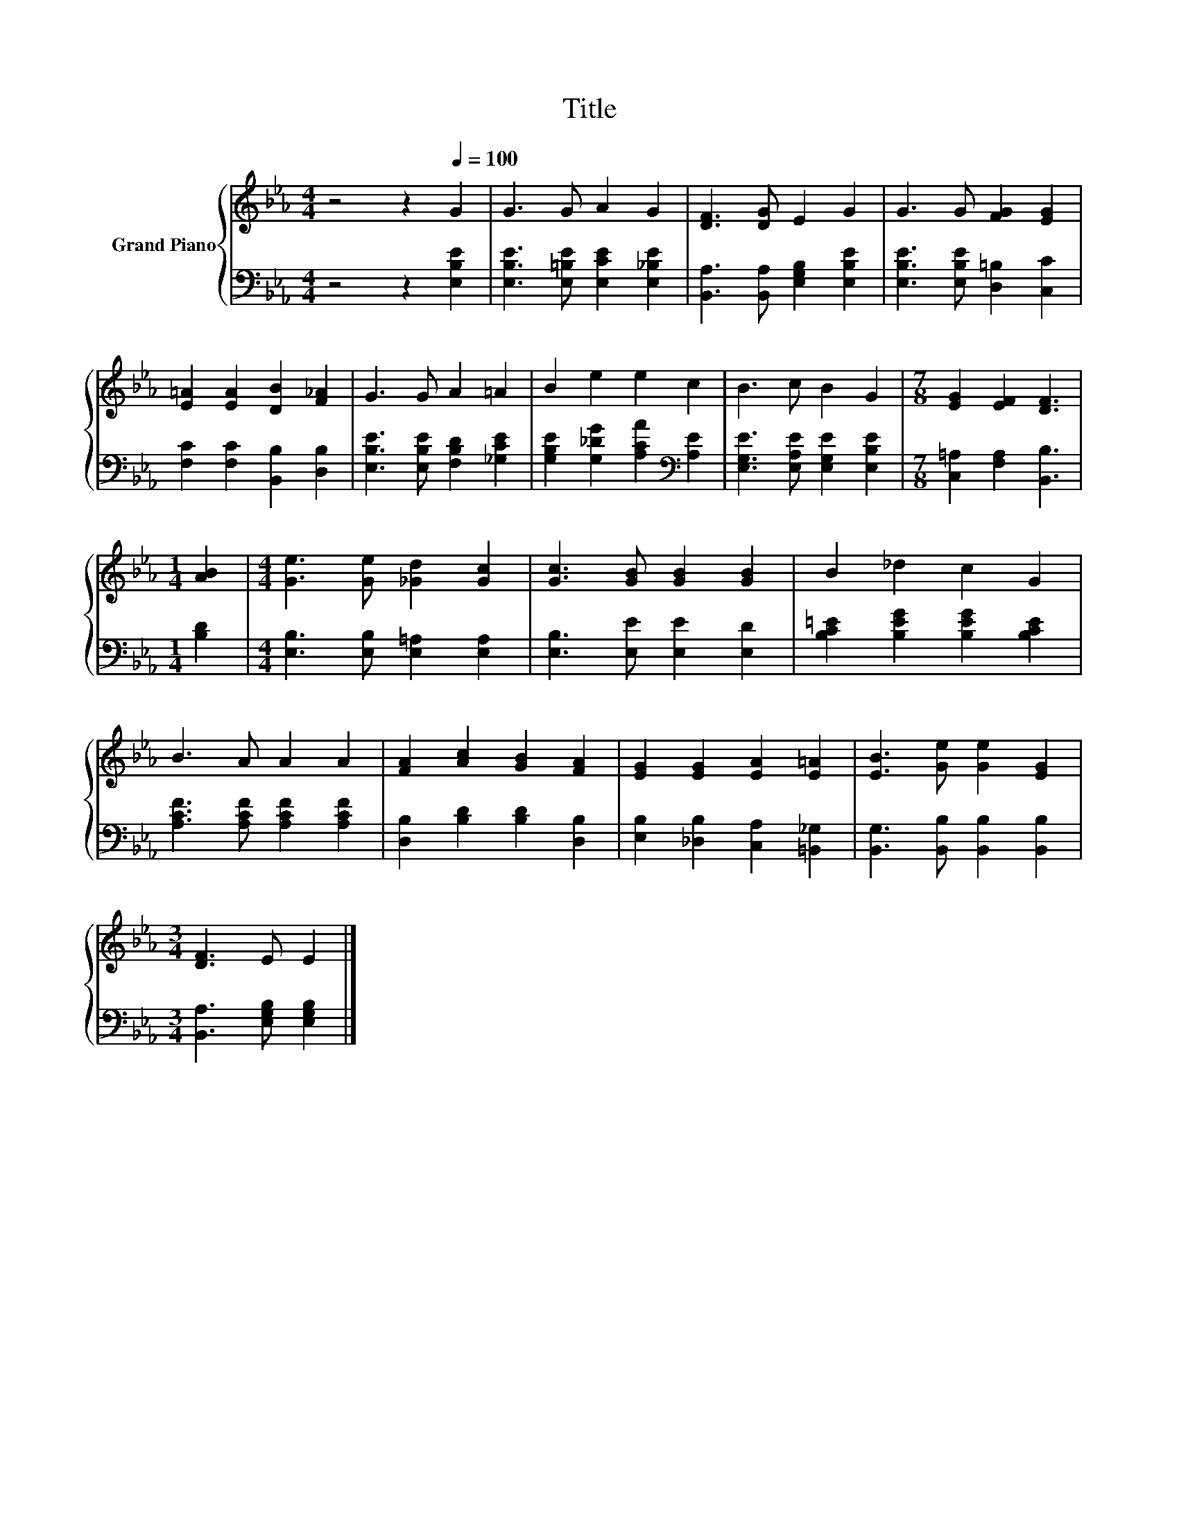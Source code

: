 X:1
T:Title
%%score { 1 | 2 }
L:1/8
M:4/4
K:Eb
V:1 treble nm="Grand Piano"
V:2 bass 
V:1
 z4 z2[Q:1/4=100] G2 | G3 G A2 G2 | [DF]3 [DG] E2 G2 | G3 G [FG]2 [EG]2 | %4
 [E=A]2 [EA]2 [DB]2 [F_A]2 | G3 G A2 =A2 | B2 e2 e2 c2 | B3 c B2 G2 |[M:7/8] [EG]2 [EF]2 [DF]3 | %9
[M:1/4] [AB]2 |[M:4/4] [Ge]3 [Ge] [_Gd]2 [Gc]2 | [Gc]3 [GB] [GB]2 [GB]2 | B2 _d2 c2 G2 | %13
 B3 A A2 A2 | [FA]2 [Ac]2 [GB]2 [FA]2 | [EG]2 [EG]2 [EA]2 [E=A]2 | [EB]3 [Ge] [Ge]2 [EG]2 | %17
[M:3/4] [DF]3 E E2 |] %18
V:2
 z4 z2 [E,B,E]2 | [E,B,E]3 [E,=B,E] [E,CE]2 [E,_B,E]2 | [B,,A,]3 [B,,A,] [E,G,B,]2 [E,B,E]2 | %3
 [E,B,E]3 [E,B,E] [D,=B,]2 [C,C]2 | [F,C]2 [F,C]2 [B,,B,]2 [D,B,]2 | %5
 [E,B,E]3 [E,B,E] [F,B,D]2 [_G,CE]2 | [G,B,E]2 [G,_DG]2 [A,CA]2[K:bass] [A,E]2 | %7
 [E,G,E]3 [E,A,E] [E,G,E]2 [E,B,E]2 |[M:7/8] [C,=A,]2 [F,A,]2 [B,,B,]3 |[M:1/4] [B,D]2 | %10
[M:4/4] [E,B,]3 [E,B,] [E,=A,]2 [E,A,]2 | [E,B,]3 [E,E] [E,E]2 [E,D]2 | %12
 [B,C=E]2 [B,EG]2 [B,EG]2 [B,CE]2 | [A,CF]3 [A,CF] [A,CF]2 [A,CF]2 | %14
 [D,B,]2 [B,D]2 [B,D]2 [D,B,]2 | [E,B,]2 [_D,B,]2 [C,A,]2 [=B,,_G,]2 | %16
 [B,,G,]3 [B,,B,] [B,,B,]2 [B,,B,]2 |[M:3/4] [B,,A,]3 [E,G,B,] [E,G,B,]2 |] %18

